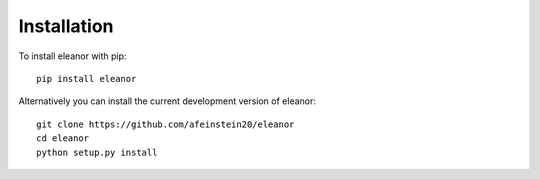.. _installation:

Installation
============

To install eleanor with pip::
   	   
        pip install eleanor
	 	

Alternatively you can install the current development version of eleanor::

        git clone https://github.com/afeinstein20/eleanor
	cd eleanor
	python setup.py install
